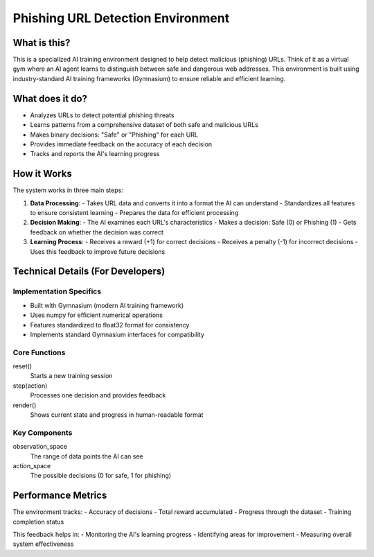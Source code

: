 Phishing URL Detection Environment
============================

What is this?
------------
This is a specialized AI training environment designed to help detect malicious (phishing) URLs. Think of it as a virtual gym where 
an AI agent learns to distinguish between safe and dangerous web addresses. This environment is built using industry-standard AI 
training frameworks (Gymnasium) to ensure reliable and efficient learning.

What does it do?
---------------
- Analyzes URLs to detect potential phishing threats
- Learns patterns from a comprehensive dataset of both safe and malicious URLs
- Makes binary decisions: "Safe" or "Phishing" for each URL
- Provides immediate feedback on the accuracy of each decision
- Tracks and reports the AI's learning progress

How it Works
-----------
The system works in three main steps:

1. **Data Processing**:
   - Takes URL data and converts it into a format the AI can understand
   - Standardizes all features to ensure consistent learning
   - Prepares the data for efficient processing

2. **Decision Making**:
   - The AI examines each URL's characteristics
   - Makes a decision: Safe (0) or Phishing (1)
   - Gets feedback on whether the decision was correct

3. **Learning Process**:
   - Receives a reward (+1) for correct decisions
   - Receives a penalty (-1) for incorrect decisions
   - Uses this feedback to improve future decisions

Technical Details (For Developers)
--------------------------------
Implementation Specifics
~~~~~~~~~~~~~~~~~~~~~~
- Built with Gymnasium (modern AI training framework)
- Uses numpy for efficient numerical operations
- Features standardized to float32 format for consistency
- Implements standard Gymnasium interfaces for compatibility

Core Functions
~~~~~~~~~~~~~
reset()
    Starts a new training session
    
step(action)
    Processes one decision and provides feedback
    
render()
    Shows current state and progress in human-readable format

Key Components
~~~~~~~~~~~~~
observation_space
    The range of data points the AI can see

action_space
    The possible decisions (0 for safe, 1 for phishing)

Performance Metrics
-----------------
The environment tracks:
- Accuracy of decisions
- Total reward accumulated
- Progress through the dataset
- Training completion status

This feedback helps in:
- Monitoring the AI's learning progress
- Identifying areas for improvement
- Measuring overall system effectiveness